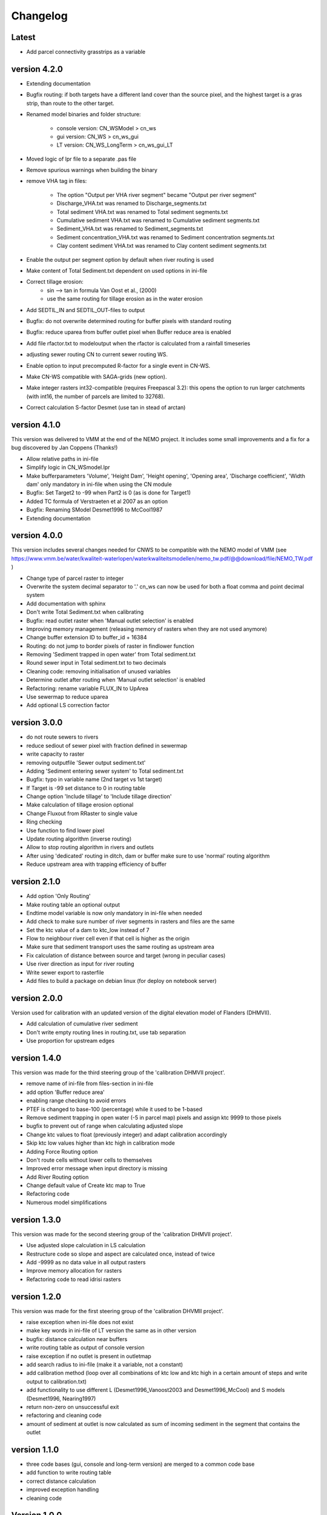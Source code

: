 =========
Changelog
=========

Latest
------

- Add parcel connectivity grasstrips as a variable

version 4.2.0
-------------

- Extending documentation
- Bugfix routing: if both targets have a different land cover than the source
  pixel, and the highest target is a gras strip, than route to the other target.
- Renamed model binaries and folder structure:

    - console version: CN_WSModel > cn_ws
    - gui version: CN_WS > cn_ws_gui
    - LT version: CN_WS_LongTerm > cn_ws_gui_LT

- Moved logic of lpr file to a separate .pas file
- Remove spurious warnings when building the binary
- remove VHA tag in files:

    - The option "Output per VHA river segment" became "Output per river segment"
    - Discharge_VHA.txt was renamed to Discharge_segments.txt
    - Total sediment VHA.txt was renamed to Total sediment segments.txt
    - Cumulative sediment VHA.txt was renamed to Cumulative sediment segments.txt
    - Sediment_VHA.txt was renamed to Sediment_segments.txt
    - Sediment concentration_VHA.txt was renamed to Sediment concentration segments.txt
    - Clay content sediment VHA.txt was renamed to Clay content sediment segments.txt

- Enable the output per segment option by default when river routing is used
- Make content of Total Sediment.txt dependent on used options in ini-file
- Correct tillage erosion:
    - sin --> tan in formula Van Oost et al., (2000)
    - use the same routing for tillage erosion as in the water erosion 
- Add SEDTIL_IN and SEDTIL_OUT-files to output
- Bugfix: do not overwrite determined routing for buffer pixels with standard routing
- Bugfix: reduce uparea from buffer outlet pixel when Buffer reduce area is enabled
- Add file rfactor.txt to modeloutput when the rfactor is calculated from a rainfall timeseries
- adjusting sewer routing CN to current sewer routing WS.
- Enable option to input precomputed R-factor for a single event in CN-WS.
- Make CN-WS compatible with SAGA-grids (new option).
- Make integer rasters int32-compatible (requires Freepascal 3.2): this opens the option to run
  larger catchments (with int16, the number of parcels are limited to 32768).
- Correct calculation S-factor Desmet (use tan in stead of arctan)

version 4.1.0
-------------

This version was delivered to VMM at the end of the NEMO project. It includes
some small improvements and a fix for a bug discovered by Jan Coppens (Thanks!)

- Allow relative paths in ini-file
- Simplify logic in CN_WSmodel.lpr
- Make bufferparameters 'Volume', 'Height Dam', 'Height opening', 'Opening area',
  'Discharge coefficient', 'Width dam' only mandatory in ini-file when using the
  CN module
- Bugfix: Set Target2 to -99 when Part2 is 0 (as is done for Target1)
- Added TC formula of Verstraeten et al 2007 as an option
- Bugfix: Renaming SModel Desmet1996 to McCool1987
- Extending documentation

version 4.0.0
-------------

This version includes several changes needed for CNWS to be compatible with the
NEMO model of VMM (see
https://www.vmm.be/water/kwaliteit-waterlopen/waterkwaliteitsmodellen/nemo_tw.pdf/@@download/file/NEMO_TW.pdf
)

- Change type of parcel raster to integer
- Overwrite the system decimal separator to '.' cn_ws can now be used for both a
  float comma and point decimal system
- Add documentation with sphinx
- Don't write Total Sediment.txt when calibrating
- Bugfix: read outlet raster when 'Manual outlet selection' is enabled
- Improving memory management (releasing memory of rasters when they are not used anymore)
- Change buffer extension ID to buffer_id + 16384
- Routing: do not jump to border pixels of raster in findlower function
- Removing 'Sediment trapped in open water' from Total sediment.txt
- Round sewer input in Total sediment.txt to two decimals
- Cleaning code: removing initialisation of unused variables
- Determine outlet after routing when 'Manual outlet selection' is enabled
- Refactoring: rename variable FLUX_IN to UpArea
- Use sewermap to reduce uparea
- Add optional LS correction factor

version 3.0.0
-------------

- do not route sewers to rivers
- reduce sediout of sewer pixel with fraction defined in sewermap
- write capacity to raster
- removing outputfile 'Sewer output sediment.txt'
- Adding 'Sediment entering sewer system' to Total sediment.txt
- Bugfix: typo in variable name (2nd target vs 1st target)
- If Target is -99 set distance to 0 in routing table
- Change option 'Include tillage' to 'Include tillage direction'
- Make calculation of tillage erosion optional
- Change Fluxout from RRaster to single value
- Ring checking
- Use function to find lower pixel
- Update routing algorithm (inverse routing)
- Allow to stop routing algorithm in rivers and outlets
- After using 'dedicated' routing in ditch, dam or buffer make sure to use
  'normal' routing algorithm
- Reduce upstream area with trapping efficiency of buffer


version 2.1.0
-------------

- Add option 'Only Routing'
- Make routing table an optional output
- Endtime model variable is now only mandatory in ini-file when needed
- Add check to make sure number of river segments in rasters and files are
  the same
- Set the ktc value of a dam to ktc_low instead of 7
- Flow to neighbour river cell even if that cell is higher as the origin
- Make sure that sediment transport uses the same routing as upstream area
- Fix calculation of distance between source and target (wrong in peculiar cases)
- Use river direction as input for river routing
- Write sewer export to rasterfile
- Add files to build a package on debian linux (for deploy on notebook server)

version 2.0.0
-------------

Version used for calibration with an updated version of the digital elevation
model of Flanders (DHMVII).

- Add calculation of cumulative river sediment
- Don't write empty routing lines in routing.txt, use tab separation
- Use proportion for upstream edges

version 1.4.0
-------------

This version was made for the third steering group of the 'calibration DHMVII
project'.

- remove name of ini-file from files-section in ini-file
- add option 'Buffer reduce area'
- enabling range checking to avoid errors
- PTEF is changed to base-100 (percentage) while it used to be 1-based
- Remove sediment trapping in open water (-5 in parcel map) pixels and assign
  ktc 9999 to those pixels
- bugfix to prevent out of range when calculating adjusted slope
- Change ktc values to float (previously integer) and adapt calibration
  accordingly
- Skip ktc low values higher than ktc high in calibration mode
- Adding Force Routing option
- Don't route cells without lower cells to themselves
- Improved error message when input directory is missing
- Add River Routing option
- Change default value of Create ktc map to True
- Refactoring code
- Numerous model simplifications

version 1.3.0
-------------

This version was made for the second steering group of the 'calibration DHMVII
project'.

- Use adjusted slope calculation in LS calculation
- Restructure code so slope and aspect are calculated once, instead of twice
- Add -9999 as no data value in all output rasters
- Improve memory allocation for rasters
- Refactoring code to read idrisi rasters

version 1.2.0
-------------

This version was made for the first steering group of the 'calibration DHVMII
project'.

- raise exception when ini-file does not exist
- make key words in ini-file of LT version the same as in other version
- bugfix: distance calculation near buffers
- write routing table as output of console version
- raise exception if no outlet is present in outletmap
- add search radius to ini-file (make it a variable, not a constant)
- add calibration method (loop over all combinations of ktc low and ktc high in
  a certain amount of steps and write output to calibration.txt)
- add functionality to use different L (Desmet1996_Vanoost2003 and
  Desmet1996_McCool) and S models (Desmet1996, Nearing1997)
- return non-zero on unsuccessful exit
- refactoring and cleaning code
- amount of sediment at outlet is now calculated as sum of incoming sediment
  in the segment that contains the outlet

version 1.1.0
-------------

- three code bases (gui, console and long-term version) are merged to a
  common code base
- add function to write routing table
- correct distance calculation
- improved exception handling
- cleaning code

Version 1.0.0
-------------

Initial version of CN-WS, as developed at KU Leuven.

